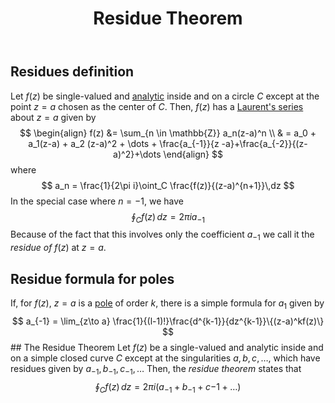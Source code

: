 :PROPERTIES:
:ID: B78E0058-B4E7-414B-8403-E3B9234CEB5B
:END:
#+title: Residue Theorem

** Residues definition
Let \(f(z)\) be single-valued and [[id:3C67CDAF-C6A1-459F-8733-49487370C514][analytic]] inside and on a circle \(C\) except at the point \(z = a\) chosen as the center of \(C\). Then, \(f(z)\) has a [[id:16023FE0-4DAE-47CB-8ECF-59FD7A7C6AB2][Laurent's series]] about \(z=a\) given by
\[
\begin{align}
f(z) &= \sum_{n \in \mathbb{Z}} a_n(z-a)^n  \\
 & = a_0 + a_1(z-a) + a_2 (z-a)^2 + \dots + \frac{a_{-1}}{z -a}+\frac{a_{-2}}{(z-a)^2}+\dots
\end{align}
\]
where
\[
a_n = \frac{1}{2\pi i}\oint_C \frac{f(z)}{(z-a)^{n+1}}\,dz
\]
In the special case where \(n= -1\), we have
\[
\oint_C f(z)\,dz = 2\pi i a_{-1}
\]
Because of the fact that this involves only the coefficient \(a_{-1}\) we call it the /residue of/ \(f(z)\) at \(z=a\).

** Residue formula for poles
If, for \(f(z)\), \(z = a\) is a [[id:3F120E4D-96C6-4B80-AC3A-01D1FD27E395][pole]] of order \(k\), there is a simple formula for \(a_1\) given by
\[
a_{-1} = \lim_{z\to a} \frac{1}{(l-1)!}\frac{d^{k-1}}{dz^{k-1}}\{(z-a)^kf(z)\}
\]
​## The Residue Theorem
Let \(f(z)\) be a single-valued and analytic inside and on a simple closed curve \(C\) except at the singularities \(a, b, c, \dots\), which have residues given by \(a_{-1}, b_{-1}, c_{-1}, \dots\) Then, the /residue theorem/ states that
\[
\oint_C f(z)\, dz = 2\pi i(a_{-1}+b_{-1}+c{-1}+ \dots)
\]
